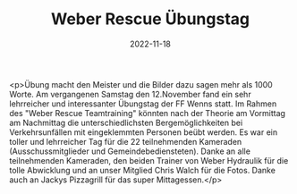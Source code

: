 #+TITLE: Weber Rescue Übungstag
#+DATE: 2022-11-18
#+FACEBOOK_URL: https://facebook.com/ffwenns/posts/8426684057406645

<p>Übung macht den Meister und die Bilder dazu sagen mehr als 1000 Worte. Am vergangenen Samstag den 12.November fand ein sehr lehrreicher und interessanter Übungstag der FF Wenns statt. Im Rahmen des "Weber Rescue Teamtraining" könnten nach der Theorie am Vormittag am Nachmittag die unterschiedlichsten Bergemöglichkeiten bei Verkehrsunfällen mit eingeklemmten Personen beübt werden. Es war ein toller und lehrreicher Tag für die 22 teilnehmenden Kameraden (Ausschussmitglieder und Gemeindebediensteten). Danke an alle teilnehmenden Kameraden, den beiden Trainer von Weber Hydraulik für die tolle Abwicklung und an unser Mitglied Chris Walch für die Fotos. Danke auch an Jackys Pizzagrill für das super Mittagessen.</p>
